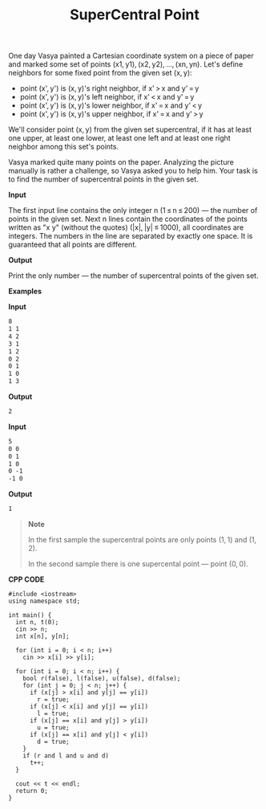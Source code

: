 #+title: SuperCentral Point

One day Vasya painted a Cartesian coordinate system on a piece of paper and marked some set of points (x1, y1), (x2, y2), ..., (xn, yn). Let's define neighbors for some fixed point from the given set (x, y):

  + point (x', y') is (x, y)'s right neighbor, if x' > x and y' = y
  + point (x', y') is (x, y)'s left neighbor, if x' < x and y' = y
  + point (x', y') is (x, y)'s lower neighbor, if x' = x and y' < y
  + point (x', y') is (x, y)'s upper neighbor, if x' = x and y' > y

We'll consider point (x, y) from the given set supercentral, if it has at least one upper, at least one lower, at least one left and at least one right neighbor among this set's points.

Vasya marked quite many points on the paper. Analyzing the picture manually is rather a challenge, so Vasya asked you to help him. Your task is to find the number of supercentral points in the given set.

*Input*

The first input line contains the only integer n (1 ≤ n ≤ 200) — the number of points in the given set. Next n lines contain the coordinates of the points written as "x y" (without the quotes) (|x|, |y| ≤ 1000), all coordinates are integers. The numbers in the line are separated by exactly one space. It is guaranteed that all points are different.

*Output*

Print the only number — the number of supercentral points of the given set.

*Examples*

*Input*

#+begin_src txt
8
1 1
4 2
3 1
1 2
0 2
0 1
1 0
1 3
#+end_src

*Output*

#+begin_src txt
2
#+end_src

*Input*

#+begin_src txt
5
0 0
0 1
1 0
0 -1
-1 0
#+end_src

*Output*

#+begin_src txt
1
#+end_src

#+begin_quote
*Note*

In the first sample the supercentral points are only points (1, 1) and (1, 2).

In the second sample there is one supercental point — point (0, 0).
#+end_quote


*CPP CODE*

#+BEGIN_SRC C++
#include <iostream>
using namespace std;

int main() {
  int n, t(0);
  cin >> n;
  int x[n], y[n];

  for (int i = 0; i < n; i++)
    cin >> x[i] >> y[i];

  for (int i = 0; i < n; i++) {
    bool r(false), l(false), u(false), d(false);
    for (int j = 0; j < n; j++) {
      if (x[j] > x[i] and y[j] == y[i])
        r = true;
      if (x[j] < x[i] and y[j] == y[i])
        l = true;
      if (x[j] == x[i] and y[j] > y[i])
        u = true;
      if (x[j] == x[i] and y[j] < y[i])
        d = true;
    }
    if (r and l and u and d)
      t++;
  }

  cout << t << endl;
  return 0;
}
#+END_SRC
